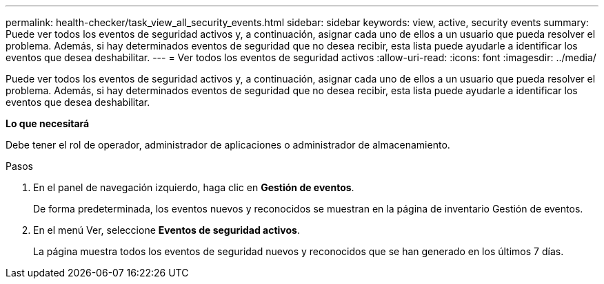 ---
permalink: health-checker/task_view_all_security_events.html 
sidebar: sidebar 
keywords: view, active, security events 
summary: Puede ver todos los eventos de seguridad activos y, a continuación, asignar cada uno de ellos a un usuario que pueda resolver el problema. Además, si hay determinados eventos de seguridad que no desea recibir, esta lista puede ayudarle a identificar los eventos que desea deshabilitar. 
---
= Ver todos los eventos de seguridad activos
:allow-uri-read: 
:icons: font
:imagesdir: ../media/


[role="lead"]
Puede ver todos los eventos de seguridad activos y, a continuación, asignar cada uno de ellos a un usuario que pueda resolver el problema. Además, si hay determinados eventos de seguridad que no desea recibir, esta lista puede ayudarle a identificar los eventos que desea deshabilitar.

*Lo que necesitará*

Debe tener el rol de operador, administrador de aplicaciones o administrador de almacenamiento.

.Pasos
. En el panel de navegación izquierdo, haga clic en *Gestión de eventos*.
+
De forma predeterminada, los eventos nuevos y reconocidos se muestran en la página de inventario Gestión de eventos.

. En el menú Ver, seleccione *Eventos de seguridad activos*.
+
La página muestra todos los eventos de seguridad nuevos y reconocidos que se han generado en los últimos 7 días.


